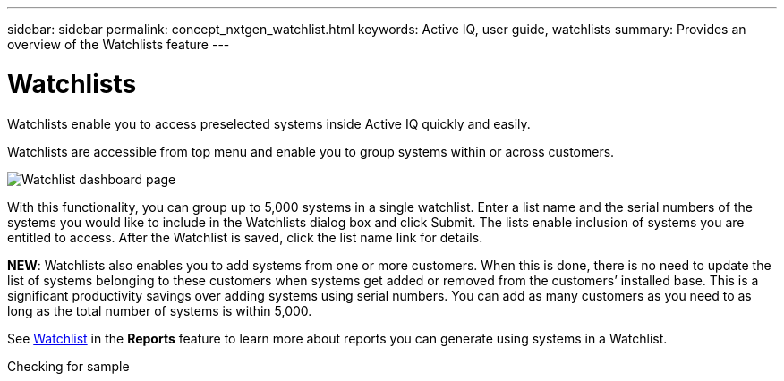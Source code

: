 ---
sidebar: sidebar
permalink: concept_nxtgen_watchlist.html
keywords: Active IQ, user guide, watchlists
summary: Provides an overview of the Watchlists feature
---

= Watchlists
:hardbreaks:
:nofooter:
:icons: font
:linkattrs:
:imagesdir: ./media/UserGuide


Watchlists enable you to access preselected systems inside Active IQ quickly and easily.

Watchlists are accessible from top menu and enable you to group systems within or across customers.

image:left_drop_down_menu.png[Watchlist dashboard page]

With this functionality, you can group up to 5,000 systems in a single watchlist. Enter a list name and the serial numbers of the systems you would like to include in the Watchlists dialog box and click Submit. The lists enable inclusion of systems you are entitled to access. After the Watchlist is saved, click the list name link for details.

*NEW*: Watchlists also enables you to add systems from one or more customers. When this is done, there is no need to update the list of systems belonging to these customers when systems get added or removed from the customers’ installed base. This is a significant productivity savings over adding systems using serial numbers. You can add as many customers as you need to as long as the total number of systems is within 5,000.

See link:concept_aiq_mrug_custom_group.html#<Watchlist>[Watchlist] in the *Reports* feature to learn more about reports you can generate using systems in a Watchlist.

Checking for sample
